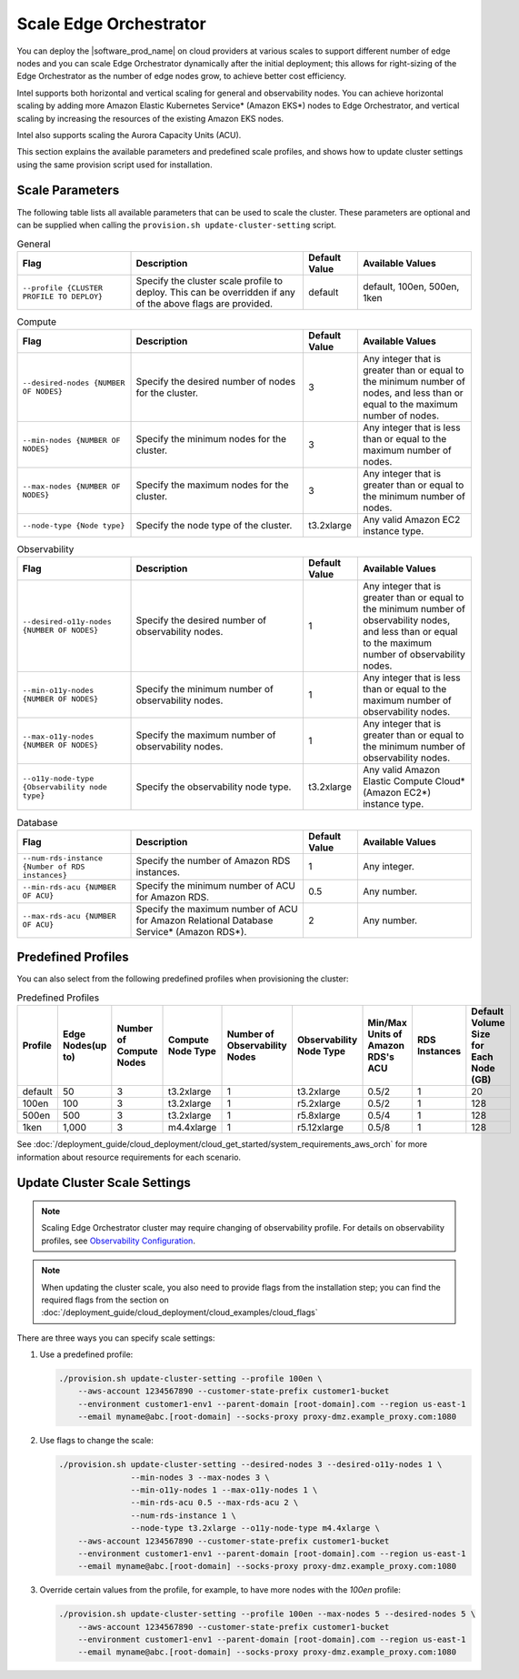 Scale Edge Orchestrator
========================

You can deploy the |software_prod_name| on cloud providers at various scales to support different number of edge nodes
and you can scale Edge Orchestrator dynamically after the initial deployment;
this allows for right-sizing of the Edge Orchestrator as the number of edge nodes grow,
to achieve better cost efficiency.

Intel supports both horizontal and vertical scaling for general and observability nodes.
You can achieve horizontal scaling by adding more Amazon Elastic Kubernetes Service\* (Amazon EKS\*) nodes to
Edge Orchestrator, and vertical scaling by increasing the resources of the existing Amazon EKS nodes.

Intel also supports scaling the Aurora Capacity Units (ACU).

This section explains the available parameters and predefined scale profiles, and shows how to update cluster
settings using the same provision script used for installation.

Scale Parameters
----------------

The following table lists all available parameters that can be used to scale the cluster.
These parameters are optional and can be supplied when calling the ``provision.sh update-cluster-setting`` script.

.. list-table:: General
  :widths: 25 38 12 25
  :header-rows: 1

  * - Flag
    - Description
    - Default Value
    - Available Values
  * - ``--profile {CLUSTER PROFILE TO DEPLOY}``
    - Specify the cluster scale profile to deploy. This can be overridden if any of the above flags are provided.
    - default
    - default, 100en, 500en, 1ken

.. list-table:: Compute
  :widths: 25 38 12 25
  :header-rows: 1

  * - Flag
    - Description
    - Default Value
    - Available Values
  * - ``--desired-nodes {NUMBER OF NODES}``
    - Specify the desired number of nodes for the cluster.
    - 3
    - Any integer that is greater than or equal to the minimum number of nodes, and less than or equal to the maximum number of nodes.
  * - ``--min-nodes {NUMBER OF NODES}``
    - Specify the minimum nodes for the cluster.
    - 3
    - Any integer that is less than or equal to the maximum number of nodes.
  * - ``--max-nodes {NUMBER OF NODES}``
    - Specify the maximum nodes for the cluster.
    - 3
    - Any integer that is greater than or equal to the minimum number of nodes.
  * - ``--node-type {Node type}``
    - Specify the node type of the cluster.
    - t3.2xlarge
    - Any valid Amazon EC2 instance type.

.. list-table:: Observability
  :widths: 25 38 12 25
  :header-rows: 1

  * - Flag
    - Description
    - Default Value
    - Available Values
  * - ``--desired-o11y-nodes {NUMBER OF NODES}``
    - Specify the desired number of observability nodes.
    - 1
    - Any integer that is greater than or equal to the minimum number of observability nodes, and less than or equal to the maximum number of observability nodes.
  * - ``--min-o11y-nodes {NUMBER OF NODES}``
    - Specify the minimum number of observability nodes.
    - 1
    - Any integer that is less than or equal to the maximum number of observability nodes.
  * - ``--max-o11y-nodes {NUMBER OF NODES}``
    - Specify the maximum number of observability nodes.
    - 1
    - Any integer that is greater than or equal to the minimum number of observability nodes.
  * - ``--o11y-node-type {Observability node type}``
    - Specify the observability node type.
    - t3.2xlarge
    - Any valid Amazon Elastic Compute Cloud\* (Amazon EC2\*) instance type.

.. list-table:: Database
  :widths: 25 38 12 25
  :header-rows: 1

  * - Flag
    - Description
    - Default Value
    - Available Values
  * - ``--num-rds-instance {Number of RDS instances}``
    - Specify the number of Amazon RDS instances.
    - 1
    - Any integer.
  * - ``--min-rds-acu {NUMBER OF ACU}``
    - Specify the minimum number of ACU for Amazon RDS.
    - 0.5
    - Any number.
  * - ``--max-rds-acu {NUMBER OF ACU}``
    - Specify the maximum number of ACU for Amazon Relational Database Service\* (Amazon RDS\*).
    - 2
    - Any number.

Predefined Profiles
-------------------

You can also select from the following predefined profiles when provisioning the cluster:

.. list-table:: Predefined Profiles
  :widths: 1 1 1 1 1 1 1 1 1
  :header-rows: 1

  * - Profile
    - Edge Nodes(up to)
    - Number of Compute Nodes
    - Compute Node Type
    - Number of Observability Nodes
    - Observability Node Type
    - Min/Max Units of Amazon RDS's ACU
    - RDS Instances
    - Default Volume Size for Each Node (GB)
  * - default
    - 50
    - 3
    - t3.2xlarge
    - 1
    - t3.2xlarge
    - 0.5/2
    - 1
    - 20
  * - 100en
    - 100
    - 3
    - t3.2xlarge
    - 1
    - r5.2xlarge
    - 0.5/2
    - 1
    - 128
  * - 500en
    - 500
    - 3
    - t3.2xlarge
    - 1
    - r5.8xlarge
    - 0.5/4
    - 1
    - 128
  * - 1ken
    - 1,000
    - 3
    - m4.4xlarge
    - 1
    - r5.12xlarge
    - 0.5/8
    - 1
    - 128

See :doc:`/deployment_guide/cloud_deployment/cloud_get_started/system_requirements_aws_orch`
for more information about resource requirements for each scenario.

Update Cluster Scale Settings
-----------------------------

.. note::
   Scaling Edge Orchestrator cluster may require changing of observability profile.
   For details on observability profiles, see
   `Observability Configuration <../../cloud_deployment/cloud_get_started/system_requirements_aws_orch#edge-orchestrator-observability-configuration>`__.

.. note::
   When updating the cluster scale, you also need to provide flags from the installation step;
   you can find the required flags from the section on
   :doc:`/deployment_guide/cloud_deployment/cloud_examples/cloud_flags`

There are three ways you can specify scale settings:

1. Use a predefined profile:

   .. code-block:: bash

     ./provision.sh update-cluster-setting --profile 100en \
         --aws-account 1234567890 --customer-state-prefix customer1-bucket
         --environment customer1-env1 --parent-domain [root-domain].com --region us-east-1
         --email myname@abc.[root-domain] --socks-proxy proxy-dmz.example_proxy.com:1080

2. Use flags to change the scale:

   .. code-block:: bash

     ./provision.sh update-cluster-setting --desired-nodes 3 --desired-o11y-nodes 1 \
                    --min-nodes 3 --max-nodes 3 \
                    --min-o11y-nodes 1 --max-o11y-nodes 1 \
                    --min-rds-acu 0.5 --max-rds-acu 2 \
                    --num-rds-instance 1 \
                    --node-type t3.2xlarge --o11y-node-type m4.4xlarge \
         --aws-account 1234567890 --customer-state-prefix customer1-bucket
         --environment customer1-env1 --parent-domain [root-domain].com --region us-east-1
         --email myname@abc.[root-domain] --socks-proxy proxy-dmz.example_proxy.com:1080

3. Override certain values from the profile, for example, to have more nodes with the `100en` profile:

   .. code-block:: bash

     ./provision.sh update-cluster-setting --profile 100en --max-nodes 5 --desired-nodes 5 \
         --aws-account 1234567890 --customer-state-prefix customer1-bucket
         --environment customer1-env1 --parent-domain [root-domain].com --region us-east-1
         --email myname@abc.[root-domain] --socks-proxy proxy-dmz.example_proxy.com:1080

